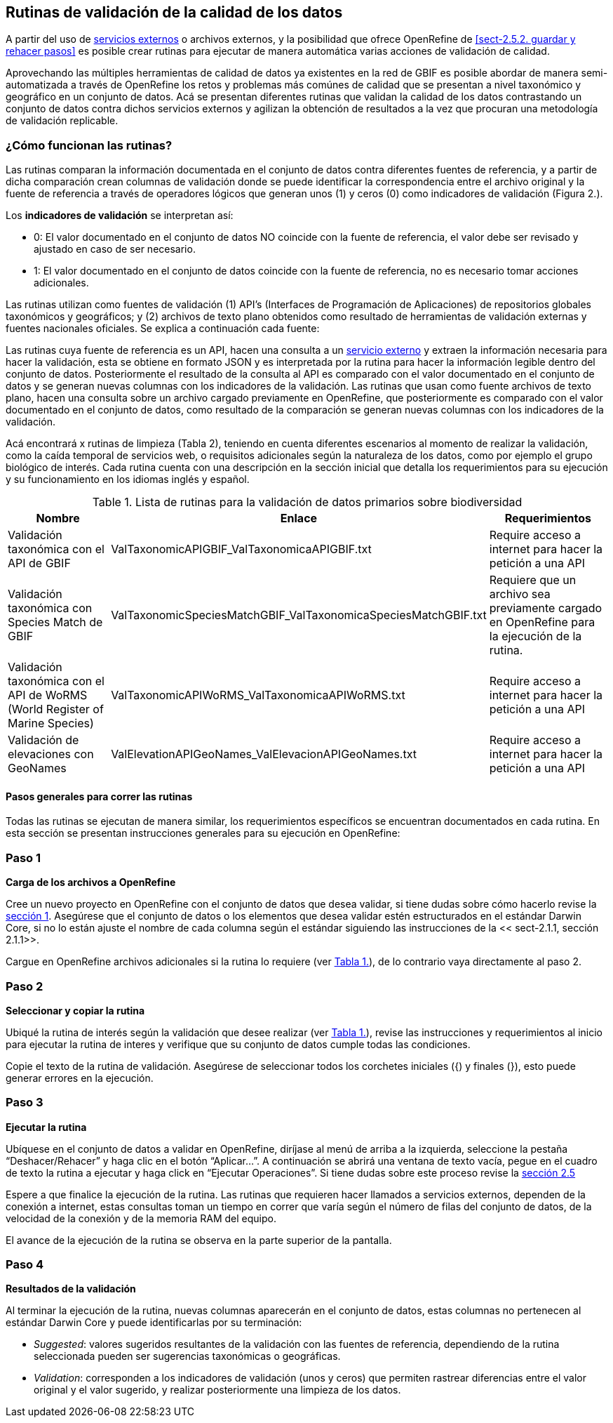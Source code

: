 == Rutinas de validación de la calidad de los datos

A partir del uso de <<sect-4,servicios externos>> o archivos externos, y la posibilidad que ofrece OpenRefine de <<sect-2.5.2. guardar y rehacer pasos>> es posible crear rutinas para ejecutar de manera automática varias acciones de validación de calidad. 

Aprovechando las múltiples herramientas de calidad de datos ya existentes en la red de GBIF es posible abordar de manera semi-automatizada a través de OpenRefine los retos y problemas más comúnes de calidad que se presentan a nivel taxonómico y geográfico en un conjunto de datos. Acá se presentan diferentes rutinas que validan la calidad de los datos contrastando un conjunto de datos contra dichos servicios externos y agilizan la obtención de resultados a la vez que procuran una metodología de validación replicable.

=== ¿Cómo funcionan las rutinas?

Las rutinas comparan la información documentada en el conjunto de datos contra diferentes fuentes de referencia, y a partir de dicha comparación crean columnas de validación donde se puede identificar la correspondencia entre el archivo original y la fuente de referencia a través de operadores lógicos que generan unos (1) y ceros (0) como indicadores de validación (Figura 2.).

Los *indicadores de validación* se interpretan así:

* 0: El valor documentado en el conjunto de datos NO coincide con la fuente de referencia, el valor debe ser revisado y ajustado en caso de ser necesario.
* 1: El valor documentado en el conjunto de datos coincide con la fuente de referencia, no es necesario tomar acciones adicionales.

Las rutinas utilizan como fuentes de validación (1) API’s (Interfaces de Programación de Aplicaciones) de repositorios globales taxonómicos y geográficos; y (2) archivos de texto plano obtenidos como resultado de herramientas de validación externas y  fuentes nacionales oficiales. Se explica a continuación cada fuente:

Las rutinas cuya fuente de referencia es un API, hacen una consulta  a un <<sect-4,servicio externo>> y extraen la información necesaria para hacer la validación, esta se obtiene en formato JSON y es interpretada por la rutina para hacer la información legible dentro del conjunto de datos. Posteriormente el resultado de la consulta al API es comparado con el valor documentado en el conjunto de datos y se generan nuevas columnas con los indicadores de la validación.
Las rutinas que usan como fuente archivos de texto plano, hacen una consulta sobre un archivo cargado previamente en OpenRefine, que posteriormente es comparado con el valor documentado en el conjunto de datos, como resultado de la comparación se generan nuevas columnas con los indicadores de la validación.

Acá encontrará x rutinas de limpieza (Tabla 2), teniendo en cuenta diferentes escenarios al momento de realizar la validación, como la caída temporal de servicios web, o requisitos adicionales según la naturaleza de los datos, como por ejemplo el grupo biológico de interés. Cada rutina cuenta con una descripción en la sección inicial que detalla los requerimientos para su ejecución y su funcionamiento en los idiomas inglés y español.

[#table-scripts]
.Lista de rutinas para la validación de datos primarios sobre biodiversidad
[cols=3*,options="header"]
|===
| Nombre | Enlace | Requerimientos 
| Validación taxonómica con el API de GBIF | ValTaxonomicAPIGBIF_ValTaxonomicaAPIGBIF.txt  | Require acceso a internet para hacer la petición a una API
| Validación taxonómica con Species Match de GBIF | ValTaxonomicSpeciesMatchGBIF_ValTaxonomicaSpeciesMatchGBIF.txt | Requiere que un archivo sea previamente cargado en OpenRefine para la ejecución de la rutina.
| Validación taxonómica con el API de WoRMS (World Register of Marine Species) | ValTaxonomicAPIWoRMS_ValTaxonomicaAPIWoRMS.txt | Require acceso a internet para hacer la petición a una API
| Validación de elevaciones con GeoNames | ValElevationAPIGeoNames_ValElevacionAPIGeoNames.txt | Require acceso a internet para hacer la petición a una API
|===



==== Pasos generales para correr las rutinas

Todas las rutinas se ejecutan de manera similar, los requerimientos específicos se encuentran documentados en cada rutina. En esta sección se presentan instrucciones generales para su ejecución en OpenRefine:
 
****
[discrete]
=== Paso 1

*Carga de los archivos a OpenRefine*

Cree un nuevo proyecto en OpenRefine con el conjunto de datos que desea validar, si tiene dudas sobre cómo hacerlo revise la <<sect-1, sección 1>>. Asegúrese que el conjunto de datos o los elementos que desea validar estén estructurados en el estándar Darwin Core, si no lo están ajuste el nombre de cada columna según el estándar siguiendo las instrucciones de la << sect-2.1.1, sección 2.1.1>>.

Cargue en OpenRefine archivos adicionales si la rutina lo requiere (ver <<table-scripts,Tabla 1.>>), de lo contrario vaya directamente al paso 2.
****

****
[discrete]
=== Paso 2

*Seleccionar y copiar la rutina*

Ubiqué la rutina de interés según la validación que desee realizar (ver <<table-scripts,Tabla 1.>>), revise las instrucciones y requerimientos al inicio para ejecutar la rutina  de interes y verifique que su conjunto de datos cumple todas las condiciones.

Copie el texto de la rutina de validación. Asegúrese de seleccionar todos  los corchetes iniciales ({) y finales (}), esto puede generar errores en la ejecución.


****

****
[discrete]
=== Paso 3

*Ejecutar la rutina*

Ubíquese en el conjunto de datos a validar en OpenRefine, diríjase al menú de arriba a la izquierda, seleccione la pestaña “Deshacer/Rehacer” y haga clic en el botón “Aplicar...”. A continuación se abrirá una ventana de texto vacía, pegue en el cuadro de texto la rutina a ejecutar y haga click en “Ejecutar Operaciones”. Si tiene dudas sobre este proceso revise la <<sect-2.5, sección 2.5>>

Espere a que finalice la ejecución de la rutina. Las rutinas que requieren hacer llamados a servicios externos, dependen de la conexión a internet, estas consultas toman un tiempo en correr que varía según el número de filas del conjunto de datos, de la velocidad de la conexión y de la memoria RAM del equipo. 

[[table-x]]
[caption="Table x. "]

El avance de la ejecución de la rutina se observa en la parte superior de la pantalla.

****

****
[discrete]
=== Paso 4

**Resultados de la validación**

Al terminar la ejecución de la rutina, nuevas columnas aparecerán en el conjunto de datos, estas columnas no pertenecen al estándar Darwin Core y puede identificarlas por su terminación:

* _Suggested_: valores sugeridos resultantes de la validación con las fuentes de referencia, dependiendo de la rutina seleccionada pueden ser sugerencias taxonómicas o geográficas.

* _Validation_: corresponden a los indicadores de validación (unos y ceros) que permiten rastrear diferencias entre el valor original y el valor sugerido, y realizar posteriormente una limpieza de los datos. 

****
